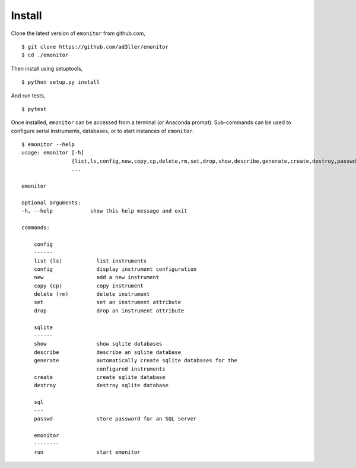 Install
-------

Clone the latest version of ``emonitor`` from github.com,

::

   $ git clone https://github.com/ad3ller/emonitor
   $ cd ./emonitor

Then install using setuptools,

::

   $ python setup.py install

And run tests,

::

   $ pytest

Once installed, ``emonitor`` can be accessed from a terminal (or Anaconda prompt).  
Sub-commands can be used to configure serial instruments, databases, or to start instances of
``emonitor``.

::

    $ emonitor --help
    usage: emonitor [-h]
                    {list,ls,config,new,copy,cp,delete,rm,set,drop,show,describe,generate,create,destroy,passwd,run}
                    ...

    emonitor

    optional arguments:
    -h, --help            show this help message and exit

    commands:
    
        config
        ------
        list (ls)           list instruments
        config              display instrument configuration
        new                 add a new instrument
        copy (cp)           copy instrument
        delete (rm)         delete instrument
        set                 set an instrument attribute
        drop                drop an instrument attribute
        
        sqlite
        ------
        show                show sqlite databases
        describe            describe an sqlite database
        generate            automatically create sqlite databases for the
                            configured instruments
        create              create sqlite database
        destroy             destroy sqlite database
    
        sql
        ---
        passwd              store password for an SQL server
    
        emonitor
        --------
        run                 start emonitor

